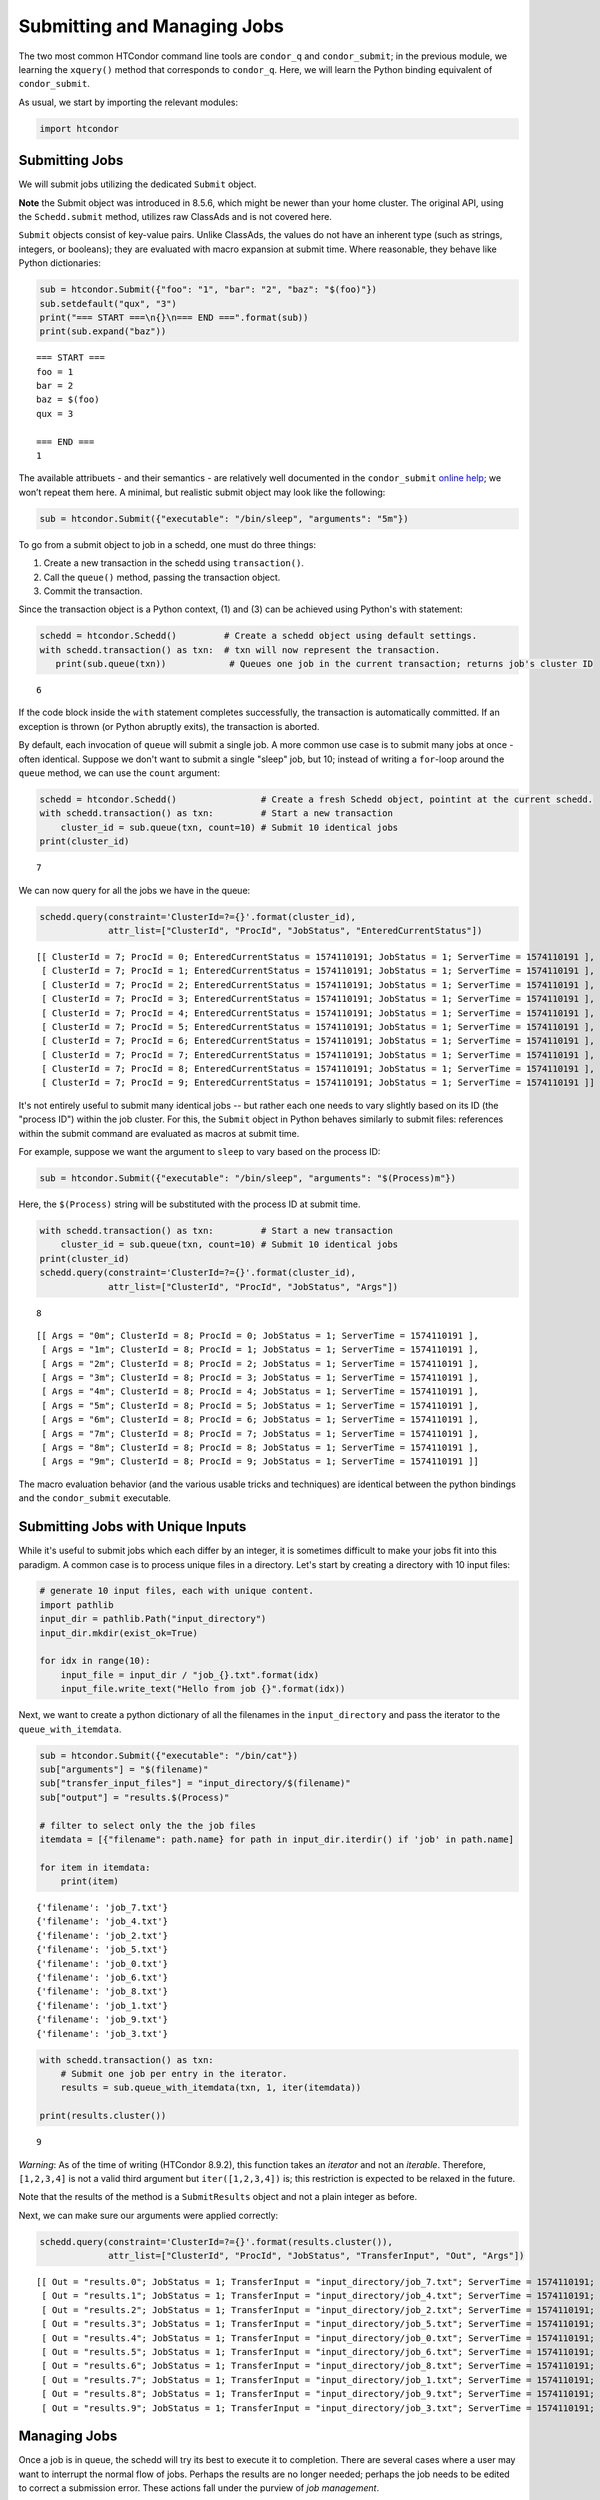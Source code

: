 Submitting and Managing Jobs
============================

The two most common HTCondor command line tools are ``condor_q`` and
``condor_submit``; in the previous module, we learning the ``xquery()``
method that corresponds to ``condor_q``. Here, we will learn the Python
binding equivalent of ``condor_submit``.

As usual, we start by importing the relevant modules:

.. code:: ipython3

    import htcondor

Submitting Jobs
---------------

We will submit jobs utilizing the dedicated ``Submit`` object.

**Note** the Submit object was introduced in 8.5.6, which might be newer
than your home cluster. The original API, using the ``Schedd.submit``
method, utilizes raw ClassAds and is not covered here.

``Submit`` objects consist of key-value pairs. Unlike ClassAds, the
values do not have an inherent type (such as strings, integers, or
booleans); they are evaluated with macro expansion at submit time. Where
reasonable, they behave like Python dictionaries:

.. code:: ipython3

    sub = htcondor.Submit({"foo": "1", "bar": "2", "baz": "$(foo)"})
    sub.setdefault("qux", "3")
    print("=== START ===\n{}\n=== END ===".format(sub))
    print(sub.expand("baz"))


.. parsed-literal::

    === START ===
    foo = 1
    bar = 2
    baz = $(foo)
    qux = 3
    
    === END ===
    1


The available attribuets - and their semantics - are relatively well
documented in the ``condor_submit`` `online
help <http://research.cs.wisc.edu/htcondor/manual/v8.5/condor_submit.html>`__;
we won’t repeat them here. A minimal, but realistic submit object may
look like the following:

.. code:: ipython3

    sub = htcondor.Submit({"executable": "/bin/sleep", "arguments": "5m"})

To go from a submit object to job in a schedd, one must do three things:

1. Create a new transaction in the schedd using ``transaction()``.
2. Call the ``queue()`` method, passing the transaction object.
3. Commit the transaction.

Since the transaction object is a Python context, (1) and (3) can be
achieved using Python's with statement:

.. code:: ipython3

    schedd = htcondor.Schedd()         # Create a schedd object using default settings.
    with schedd.transaction() as txn:  # txn will now represent the transaction.
       print(sub.queue(txn))            # Queues one job in the current transaction; returns job's cluster ID


.. parsed-literal::

    6


If the code block inside the ``with`` statement completes successfully,
the transaction is automatically committed. If an exception is thrown
(or Python abruptly exits), the transaction is aborted.

By default, each invocation of ``queue`` will submit a single job. A
more common use case is to submit many jobs at once - often identical.
Suppose we don't want to submit a single "sleep" job, but 10; instead of
writing a ``for``-loop around the ``queue`` method, we can use the
``count`` argument:

.. code:: ipython3

    schedd = htcondor.Schedd()                # Create a fresh Schedd object, pointint at the current schedd.
    with schedd.transaction() as txn:         # Start a new transaction
        cluster_id = sub.queue(txn, count=10) # Submit 10 identical jobs
    print(cluster_id)


.. parsed-literal::

    7


We can now query for all the jobs we have in the queue:

.. code:: ipython3

    schedd.query(constraint='ClusterId=?={}'.format(cluster_id),
                 attr_list=["ClusterId", "ProcId", "JobStatus", "EnteredCurrentStatus"])




.. parsed-literal::

    [[ ClusterId = 7; ProcId = 0; EnteredCurrentStatus = 1574110191; JobStatus = 1; ServerTime = 1574110191 ],
     [ ClusterId = 7; ProcId = 1; EnteredCurrentStatus = 1574110191; JobStatus = 1; ServerTime = 1574110191 ],
     [ ClusterId = 7; ProcId = 2; EnteredCurrentStatus = 1574110191; JobStatus = 1; ServerTime = 1574110191 ],
     [ ClusterId = 7; ProcId = 3; EnteredCurrentStatus = 1574110191; JobStatus = 1; ServerTime = 1574110191 ],
     [ ClusterId = 7; ProcId = 4; EnteredCurrentStatus = 1574110191; JobStatus = 1; ServerTime = 1574110191 ],
     [ ClusterId = 7; ProcId = 5; EnteredCurrentStatus = 1574110191; JobStatus = 1; ServerTime = 1574110191 ],
     [ ClusterId = 7; ProcId = 6; EnteredCurrentStatus = 1574110191; JobStatus = 1; ServerTime = 1574110191 ],
     [ ClusterId = 7; ProcId = 7; EnteredCurrentStatus = 1574110191; JobStatus = 1; ServerTime = 1574110191 ],
     [ ClusterId = 7; ProcId = 8; EnteredCurrentStatus = 1574110191; JobStatus = 1; ServerTime = 1574110191 ],
     [ ClusterId = 7; ProcId = 9; EnteredCurrentStatus = 1574110191; JobStatus = 1; ServerTime = 1574110191 ]]



It's not entirely useful to submit many identical jobs -- but rather
each one needs to vary slightly based on its ID (the "process ID")
within the job cluster. For this, the ``Submit`` object in Python
behaves similarly to submit files: references within the submit command
are evaluated as macros at submit time.

For example, suppose we want the argument to ``sleep`` to vary based on
the process ID:

.. code:: ipython3

    sub = htcondor.Submit({"executable": "/bin/sleep", "arguments": "$(Process)m"})

Here, the ``$(Process)`` string will be substituted with the process ID
at submit time.

.. code:: ipython3

    with schedd.transaction() as txn:         # Start a new transaction
        cluster_id = sub.queue(txn, count=10) # Submit 10 identical jobs
    print(cluster_id)
    schedd.query(constraint='ClusterId=?={}'.format(cluster_id),
                 attr_list=["ClusterId", "ProcId", "JobStatus", "Args"])


.. parsed-literal::

    8




.. parsed-literal::

    [[ Args = "0m"; ClusterId = 8; ProcId = 0; JobStatus = 1; ServerTime = 1574110191 ],
     [ Args = "1m"; ClusterId = 8; ProcId = 1; JobStatus = 1; ServerTime = 1574110191 ],
     [ Args = "2m"; ClusterId = 8; ProcId = 2; JobStatus = 1; ServerTime = 1574110191 ],
     [ Args = "3m"; ClusterId = 8; ProcId = 3; JobStatus = 1; ServerTime = 1574110191 ],
     [ Args = "4m"; ClusterId = 8; ProcId = 4; JobStatus = 1; ServerTime = 1574110191 ],
     [ Args = "5m"; ClusterId = 8; ProcId = 5; JobStatus = 1; ServerTime = 1574110191 ],
     [ Args = "6m"; ClusterId = 8; ProcId = 6; JobStatus = 1; ServerTime = 1574110191 ],
     [ Args = "7m"; ClusterId = 8; ProcId = 7; JobStatus = 1; ServerTime = 1574110191 ],
     [ Args = "8m"; ClusterId = 8; ProcId = 8; JobStatus = 1; ServerTime = 1574110191 ],
     [ Args = "9m"; ClusterId = 8; ProcId = 9; JobStatus = 1; ServerTime = 1574110191 ]]



The macro evaluation behavior (and the various usable tricks and
techniques) are identical between the python bindings and the
``condor_submit`` executable.

Submitting Jobs with Unique Inputs
----------------------------------

While it's useful to submit jobs which each differ by an integer, it is
sometimes difficult to make your jobs fit into this paradigm. A common
case is to process unique files in a directory. Let's start by creating
a directory with 10 input files:

.. code:: ipython3

    # generate 10 input files, each with unique content.
    import pathlib
    input_dir = pathlib.Path("input_directory")
    input_dir.mkdir(exist_ok=True)
    
    for idx in range(10):
        input_file = input_dir / "job_{}.txt".format(idx)
        input_file.write_text("Hello from job {}".format(idx))

Next, we want to create a python dictionary of all the filenames in the
``input_directory`` and pass the iterator to the
``queue_with_itemdata``.

.. code:: ipython3

    sub = htcondor.Submit({"executable": "/bin/cat"})
    sub["arguments"] = "$(filename)"
    sub["transfer_input_files"] = "input_directory/$(filename)"
    sub["output"] = "results.$(Process)"
    
    # filter to select only the the job files
    itemdata = [{"filename": path.name} for path in input_dir.iterdir() if 'job' in path.name]
    
    for item in itemdata:
        print(item)


.. parsed-literal::

    {'filename': 'job_7.txt'}
    {'filename': 'job_4.txt'}
    {'filename': 'job_2.txt'}
    {'filename': 'job_5.txt'}
    {'filename': 'job_0.txt'}
    {'filename': 'job_6.txt'}
    {'filename': 'job_8.txt'}
    {'filename': 'job_1.txt'}
    {'filename': 'job_9.txt'}
    {'filename': 'job_3.txt'}


.. code:: ipython3

    with schedd.transaction() as txn:
        # Submit one job per entry in the iterator.
        results = sub.queue_with_itemdata(txn, 1, iter(itemdata))
        
    print(results.cluster())


.. parsed-literal::

    9


*Warning*: As of the time of writing (HTCondor 8.9.2), this function
takes an *iterator* and not an *iterable*. Therefore, ``[1,2,3,4]`` is
not a valid third argument but ``iter([1,2,3,4])`` is; this restriction
is expected to be relaxed in the future.

Note that the results of the method is a ``SubmitResults`` object and
not a plain integer as before.

Next, we can make sure our arguments were applied correctly:

.. code:: ipython3

    schedd.query(constraint='ClusterId=?={}'.format(results.cluster()),
                 attr_list=["ClusterId", "ProcId", "JobStatus", "TransferInput", "Out", "Args"])




.. parsed-literal::

    [[ Out = "results.0"; JobStatus = 1; TransferInput = "input_directory/job_7.txt"; ServerTime = 1574110191; Args = "job_7.txt"; ClusterId = 9; ProcId = 0 ],
     [ Out = "results.1"; JobStatus = 1; TransferInput = "input_directory/job_4.txt"; ServerTime = 1574110191; Args = "job_4.txt"; ClusterId = 9; ProcId = 1 ],
     [ Out = "results.2"; JobStatus = 1; TransferInput = "input_directory/job_2.txt"; ServerTime = 1574110191; Args = "job_2.txt"; ClusterId = 9; ProcId = 2 ],
     [ Out = "results.3"; JobStatus = 1; TransferInput = "input_directory/job_5.txt"; ServerTime = 1574110191; Args = "job_5.txt"; ClusterId = 9; ProcId = 3 ],
     [ Out = "results.4"; JobStatus = 1; TransferInput = "input_directory/job_0.txt"; ServerTime = 1574110191; Args = "job_0.txt"; ClusterId = 9; ProcId = 4 ],
     [ Out = "results.5"; JobStatus = 1; TransferInput = "input_directory/job_6.txt"; ServerTime = 1574110191; Args = "job_6.txt"; ClusterId = 9; ProcId = 5 ],
     [ Out = "results.6"; JobStatus = 1; TransferInput = "input_directory/job_8.txt"; ServerTime = 1574110191; Args = "job_8.txt"; ClusterId = 9; ProcId = 6 ],
     [ Out = "results.7"; JobStatus = 1; TransferInput = "input_directory/job_1.txt"; ServerTime = 1574110191; Args = "job_1.txt"; ClusterId = 9; ProcId = 7 ],
     [ Out = "results.8"; JobStatus = 1; TransferInput = "input_directory/job_9.txt"; ServerTime = 1574110191; Args = "job_9.txt"; ClusterId = 9; ProcId = 8 ],
     [ Out = "results.9"; JobStatus = 1; TransferInput = "input_directory/job_3.txt"; ServerTime = 1574110191; Args = "job_3.txt"; ClusterId = 9; ProcId = 9 ]]



Managing Jobs
-------------

Once a job is in queue, the schedd will try its best to execute it to
completion. There are several cases where a user may want to interrupt
the normal flow of jobs. Perhaps the results are no longer needed;
perhaps the job needs to be edited to correct a submission error. These
actions fall under the purview of *job management*.

There are two ``Schedd`` methods dedicated to job management:

-  ``edit()``: Change an attribute for a set of jobs to a given
   expression. If invoked within a transaction, multiple calls to
   ``edit`` are visible atomically.
-  The set of jobs to change can be given as a ClassAd expression. If no
   jobs match the filter, *then an exception is thrown*.
-  ``act()``: Change the state of a job to a given state (remove, hold,
   suspend, etc).

Both methods take a *job specification*: either a ClassAd expression
(such as ``Owner=?="janedoe"``) or a list of job IDs (such as
``["1.1", "2.2", "2.3"]``). The ``act`` method takes an argument from
the ``JobAction`` enum. Commonly-used values include:

-  ``Hold``: put a job on hold, vacating a running job if necessary. A
   job will stay in the hold state until explicitly acted upon by the
   admin or owner.
-  ``Release``: Release a job from the hold state, returning it to Idle.
-  ``Remove``: Remove a job from the Schedd's queue, cleaning it up
   first on the remote host (if running). This requires the remote host
   to acknowledge it has successfully vacated the job, meaning
   ``Remove`` may not be instantaneous.
-  ``Vacate``: Cause a running job to be killed on the remote resource
   and return to idle state. With ``Vacate``, jobs may be given
   significant time to cleanly shut down.

Here's an example of job management in action:

.. code:: ipython3

    with schedd.transaction() as txn:
        clusterId = sub.queue(txn, 5)  # Queues 5 copies of this job.
        schedd.edit(["%d.0" % clusterId, "%d.1" % clusterId], "foo", '"bar"') # Sets attribute foo to the string "bar".
    print("=== START JOB STATUS ===")
    for job in schedd.xquery(requirements="ClusterId == %d" % clusterId, projection=["ProcId", "foo", "JobStatus"]):
        print("%d: foo=%s, job_status = %d" % (job.get("ProcId"), job.get("foo", "default_string"), job["JobStatus"]))
    print("=== END ===")
    
    schedd.act(htcondor.JobAction.Hold, 'ClusterId==%d && ProcId >= 2' % clusterId)
    print("=== START JOB STATUS ===")
    for job in schedd.xquery(requirements="ClusterId == %d" % clusterId, projection=["ProcId", "foo", "JobStatus"]):
        print("%d: foo=%s, job_status = %d" % (job.get("ProcId"), job.get("foo", "default_string"), job["JobStatus"]))
    print("=== END ===")


.. parsed-literal::

    === START JOB STATUS ===
    0: foo=bar, job_status = 1
    1: foo=bar, job_status = 1
    2: foo=default_string, job_status = 1
    3: foo=default_string, job_status = 1
    4: foo=default_string, job_status = 1
    === END ===
    === START JOB STATUS ===
    0: foo=bar, job_status = 1
    1: foo=bar, job_status = 1
    2: foo=default_string, job_status = 5
    3: foo=default_string, job_status = 5
    4: foo=default_string, job_status = 5
    === END ===


That's It!
----------

You've made it through the very basics of the Python bindings. While
there are many other features the Python module has to offer, we have
covered enough to replace the command line tools of ``condor_q``,
``condor_submit``, ``condor_status``, ``condor_rm`` and others.

Head back to the top-level notebook and try out one of our advanced
tutorials.
